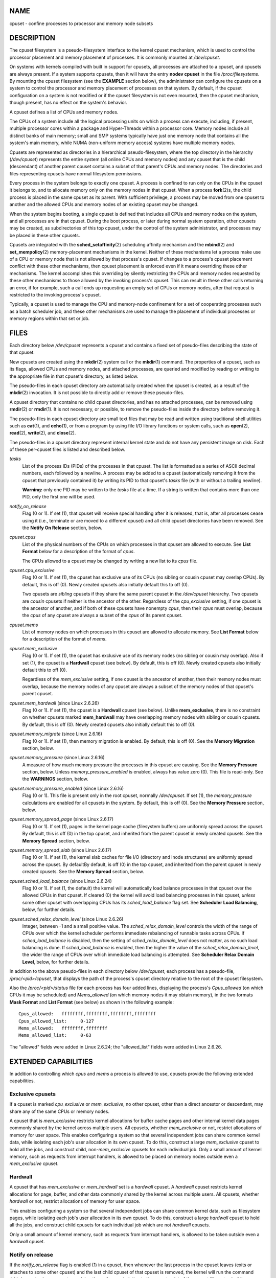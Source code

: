 NAME
====

cpuset - confine processes to processor and memory node subsets

DESCRIPTION
===========

The cpuset filesystem is a pseudo-filesystem interface to the kernel
cpuset mechanism, which is used to control the processor placement and
memory placement of processes. It is commonly mounted at */dev/cpuset*.

On systems with kernels compiled with built in support for cpusets, all
processes are attached to a cpuset, and cpusets are always present. If a
system supports cpusets, then it will have the entry **nodev cpuset** in
the file */proc/filesystems*. By mounting the cpuset filesystem (see the
**EXAMPLE** section below), the administrator can configure the cpusets
on a system to control the processor and memory placement of processes
on that system. By default, if the cpuset configuration on a system is
not modified or if the cpuset filesystem is not even mounted, then the
cpuset mechanism, though present, has no effect on the system's
behavior.

A cpuset defines a list of CPUs and memory nodes.

The CPUs of a system include all the logical processing units on which a
process can execute, including, if present, multiple processor cores
within a package and Hyper-Threads within a processor core. Memory nodes
include all distinct banks of main memory; small and SMP systems
typically have just one memory node that contains all the system's main
memory, while NUMA (non-uniform memory access) systems have multiple
memory nodes.

Cpusets are represented as directories in a hierarchical
pseudo-filesystem, where the top directory in the hierarchy
(*/dev/cpuset*) represents the entire system (all online CPUs and memory
nodes) and any cpuset that is the child (descendant) of another parent
cpuset contains a subset of that parent's CPUs and memory nodes. The
directories and files representing cpusets have normal filesystem
permissions.

Every process in the system belongs to exactly one cpuset. A process is
confined to run only on the CPUs in the cpuset it belongs to, and to
allocate memory only on the memory nodes in that cpuset. When a process
**fork**\ (2)s, the child process is placed in the same cpuset as its
parent. With sufficient privilege, a process may be moved from one
cpuset to another and the allowed CPUs and memory nodes of an existing
cpuset may be changed.

When the system begins booting, a single cpuset is defined that includes
all CPUs and memory nodes on the system, and all processes are in that
cpuset. During the boot process, or later during normal system
operation, other cpusets may be created, as subdirectories of this top
cpuset, under the control of the system administrator, and processes may
be placed in these other cpusets.

Cpusets are integrated with the **sched_setaffinity**\ (2) scheduling
affinity mechanism and the **mbind**\ (2) and **set_mempolicy**\ (2)
memory-placement mechanisms in the kernel. Neither of these mechanisms
let a process make use of a CPU or memory node that is not allowed by
that process's cpuset. If changes to a process's cpuset placement
conflict with these other mechanisms, then cpuset placement is enforced
even if it means overriding these other mechanisms. The kernel
accomplishes this overriding by silently restricting the CPUs and memory
nodes requested by these other mechanisms to those allowed by the
invoking process's cpuset. This can result in these other calls
returning an error, if for example, such a call ends up requesting an
empty set of CPUs or memory nodes, after that request is restricted to
the invoking process's cpuset.

Typically, a cpuset is used to manage the CPU and memory-node
confinement for a set of cooperating processes such as a batch scheduler
job, and these other mechanisms are used to manage the placement of
individual processes or memory regions within that set or job.

FILES
=====

Each directory below */dev/cpuset* represents a cpuset and contains a
fixed set of pseudo-files describing the state of that cpuset.

New cpusets are created using the **mkdir**\ (2) system call or the
**mkdir**\ (1) command. The properties of a cpuset, such as its flags,
allowed CPUs and memory nodes, and attached processes, are queried and
modified by reading or writing to the appropriate file in that cpuset's
directory, as listed below.

The pseudo-files in each cpuset directory are automatically created when
the cpuset is created, as a result of the **mkdir**\ (2) invocation. It
is not possible to directly add or remove these pseudo-files.

A cpuset directory that contains no child cpuset directories, and has no
attached processes, can be removed using **rmdir**\ (2) or
**rmdir**\ (1). It is not necessary, or possible, to remove the
pseudo-files inside the directory before removing it.

The pseudo-files in each cpuset directory are small text files that may
be read and written using traditional shell utilities such as
**cat**\ (1), and **echo**\ (1), or from a program by using file I/O
library functions or system calls, such as **open**\ (2), **read**\ (2),
**write**\ (2), and **close**\ (2).

The pseudo-files in a cpuset directory represent internal kernel state
and do not have any persistent image on disk. Each of these per-cpuset
files is listed and described below.

*tasks*
   List of the process IDs (PIDs) of the processes in that cpuset. The
   list is formatted as a series of ASCII decimal numbers, each followed
   by a newline. A process may be added to a cpuset (automatically
   removing it from the cpuset that previously contained it) by writing
   its PID to that cpuset's *tasks* file (with or without a trailing
   newline).

   **Warning:** only one PID may be written to the *tasks* file at a
   time. If a string is written that contains more than one PID, only
   the first one will be used.

*notify_on_release*
   Flag (0 or 1). If set (1), that cpuset will receive special handling
   after it is released, that is, after all processes cease using it
   (i.e., terminate or are moved to a different cpuset) and all child
   cpuset directories have been removed. See the **Notify On Release**
   section, below.

*cpuset.cpus*
   List of the physical numbers of the CPUs on which processes in that
   cpuset are allowed to execute. See **List Format** below for a
   description of the format of *cpus*.

   The CPUs allowed to a cpuset may be changed by writing a new list to
   its *cpus* file.

*cpuset.cpu_exclusive*
   Flag (0 or 1). If set (1), the cpuset has exclusive use of its CPUs
   (no sibling or cousin cpuset may overlap CPUs). By default, this is
   off (0). Newly created cpusets also initially default this to off
   (0).

   Two cpusets are *sibling* cpusets if they share the same parent
   cpuset in the */dev/cpuset* hierarchy. Two cpusets are *cousin*
   cpusets if neither is the ancestor of the other. Regardless of the
   *cpu_exclusive* setting, if one cpuset is the ancestor of another,
   and if both of these cpusets have nonempty *cpus*, then their *cpus*
   must overlap, because the *cpus* of any cpuset are always a subset of
   the *cpus* of its parent cpuset.

*cpuset.mems*
   List of memory nodes on which processes in this cpuset are allowed to
   allocate memory. See **List Format** below for a description of the
   format of *mems*.

*cpuset.mem_exclusive*
   Flag (0 or 1). If set (1), the cpuset has exclusive use of its memory
   nodes (no sibling or cousin may overlap). Also if set (1), the cpuset
   is a **Hardwall** cpuset (see below). By default, this is off (0).
   Newly created cpusets also initially default this to off (0).

   Regardless of the *mem_exclusive* setting, if one cpuset is the
   ancestor of another, then their memory nodes must overlap, because
   the memory nodes of any cpuset are always a subset of the memory
   nodes of that cpuset's parent cpuset.

*cpuset.mem_hardwall* (since Linux 2.6.26)
   Flag (0 or 1). If set (1), the cpuset is a **Hardwall** cpuset (see
   below). Unlike **mem_exclusive**, there is no constraint on whether
   cpusets marked **mem_hardwall** may have overlapping memory nodes
   with sibling or cousin cpusets. By default, this is off (0). Newly
   created cpusets also initially default this to off (0).

*cpuset.memory_migrate* (since Linux 2.6.16)
   Flag (0 or 1). If set (1), then memory migration is enabled. By
   default, this is off (0). See the **Memory Migration** section,
   below.

*cpuset.memory_pressure* (since Linux 2.6.16)
   A measure of how much memory pressure the processes in this cpuset
   are causing. See the **Memory Pressure** section, below. Unless
   *memory_pressure_enabled* is enabled, always has value zero (0). This
   file is read-only. See the **WARNINGS** section, below.

*cpuset.memory_pressure_enabled* (since Linux 2.6.16)
   Flag (0 or 1). This file is present only in the root cpuset, normally
   */dev/cpuset*. If set (1), the *memory_pressure* calculations are
   enabled for all cpusets in the system. By default, this is off (0).
   See the **Memory Pressure** section, below.

*cpuset.memory_spread_page* (since Linux 2.6.17)
   Flag (0 or 1). If set (1), pages in the kernel page cache (filesystem
   buffers) are uniformly spread across the cpuset. By default, this is
   off (0) in the top cpuset, and inherited from the parent cpuset in
   newly created cpusets. See the **Memory Spread** section, below.

*cpuset.memory_spread_slab* (since Linux 2.6.17)
   Flag (0 or 1). If set (1), the kernel slab caches for file I/O
   (directory and inode structures) are uniformly spread across the
   cpuset. By defaultBy default, is off (0) in the top cpuset, and
   inherited from the parent cpuset in newly created cpusets. See the
   **Memory Spread** section, below.

*cpuset.sched_load_balance* (since Linux 2.6.24)
   Flag (0 or 1). If set (1, the default) the kernel will automatically
   load balance processes in that cpuset over the allowed CPUs in that
   cpuset. If cleared (0) the kernel will avoid load balancing processes
   in this cpuset, *unless* some other cpuset with overlapping CPUs has
   its *sched_load_balance* flag set. See **Scheduler Load Balancing**,
   below, for further details.

*cpuset.sched_relax_domain_level* (since Linux 2.6.26)
   Integer, between -1 and a small positive value. The
   *sched_relax_domain_level* controls the width of the range of CPUs
   over which the kernel scheduler performs immediate rebalancing of
   runnable tasks across CPUs. If *sched_load_balance* is disabled, then
   the setting of *sched_relax_domain_level* does not matter, as no such
   load balancing is done. If *sched_load_balance* is enabled, then the
   higher the value of the *sched_relax_domain_level*, the wider the
   range of CPUs over which immediate load balancing is attempted. See
   **Scheduler Relax Domain Level**, below, for further details.

In addition to the above pseudo-files in each directory below
*/dev/cpuset*, each process has a pseudo-file, */proc/<pid>/cpuset*,
that displays the path of the process's cpuset directory relative to the
root of the cpuset filesystem.

Also the */proc/<pid>/status* file for each process has four added
lines, displaying the process's *Cpus_allowed* (on which CPUs it may be
scheduled) and *Mems_allowed* (on which memory nodes it may obtain
memory), in the two formats **Mask Format** and **List Format** (see
below) as shown in the following example:

::

   Cpus_allowed:   ffffffff,ffffffff,ffffffff,ffffffff
   Cpus_allowed_list:     0-127
   Mems_allowed:   ffffffff,ffffffff
   Mems_allowed_list:     0-63

The "allowed" fields were added in Linux 2.6.24; the "allowed_list"
fields were added in Linux 2.6.26.

EXTENDED CAPABILITIES
=====================

In addition to controlling which *cpus* and *mems* a process is allowed
to use, cpusets provide the following extended capabilities.

Exclusive cpusets
-----------------

If a cpuset is marked *cpu_exclusive* or *mem_exclusive*, no other
cpuset, other than a direct ancestor or descendant, may share any of the
same CPUs or memory nodes.

A cpuset that is *mem_exclusive* restricts kernel allocations for buffer
cache pages and other internal kernel data pages commonly shared by the
kernel across multiple users. All cpusets, whether *mem_exclusive* or
not, restrict allocations of memory for user space. This enables
configuring a system so that several independent jobs can share common
kernel data, while isolating each job's user allocation in its own
cpuset. To do this, construct a large *mem_exclusive* cpuset to hold all
the jobs, and construct child, non-*mem_exclusive* cpusets for each
individual job. Only a small amount of kernel memory, such as requests
from interrupt handlers, is allowed to be placed on memory nodes outside
even a *mem_exclusive* cpuset.

Hardwall
--------

A cpuset that has *mem_exclusive* or *mem_hardwall* set is a *hardwall*
cpuset. A *hardwall* cpuset restricts kernel allocations for page,
buffer, and other data commonly shared by the kernel across multiple
users. All cpusets, whether *hardwall* or not, restrict allocations of
memory for user space.

This enables configuring a system so that several independent jobs can
share common kernel data, such as filesystem pages, while isolating each
job's user allocation in its own cpuset. To do this, construct a large
*hardwall* cpuset to hold all the jobs, and construct child cpusets for
each individual job which are not *hardwall* cpusets.

Only a small amount of kernel memory, such as requests from interrupt
handlers, is allowed to be taken outside even a *hardwall* cpuset.

Notify on release
-----------------

If the *notify_on_release* flag is enabled (1) in a cpuset, then
whenever the last process in the cpuset leaves (exits or attaches to
some other cpuset) and the last child cpuset of that cpuset is removed,
the kernel will run the command */sbin/cpuset_release_agent*, supplying
the pathname (relative to the mount point of the cpuset filesystem) of
the abandoned cpuset. This enables automatic removal of abandoned
cpusets.

The default value of *notify_on_release* in the root cpuset at system
boot is disabled (0). The default value of other cpusets at creation is
the current value of their parent's *notify_on_release* setting.

The command */sbin/cpuset_release_agent* is invoked, with the name
(*/dev/cpuset* relative path) of the to-be-released cpuset in *argv[1]*.

The usual contents of the command */sbin/cpuset_release_agent* is simply
the shell script:

::

   #!/bin/sh
   rmdir /dev/cpuset/$1

As with other flag values below, this flag can be changed by writing an
ASCII number 0 or 1 (with optional trailing newline) into the file, to
clear or set the flag, respectively.

Memory pressure
---------------

The *memory_pressure* of a cpuset provides a simple per-cpuset running
average of the rate that the processes in a cpuset are attempting to
free up in-use memory on the nodes of the cpuset to satisfy additional
memory requests.

This enables batch managers that are monitoring jobs running in
dedicated cpusets to efficiently detect what level of memory pressure
that job is causing.

This is useful both on tightly managed systems running a wide mix of
submitted jobs, which may choose to terminate or reprioritize jobs that
are trying to use more memory than allowed on the nodes assigned them,
and with tightly coupled, long-running, massively parallel scientific
computing jobs that will dramatically fail to meet required performance
goals if they start to use more memory than allowed to them.

This mechanism provides a very economical way for the batch manager to
monitor a cpuset for signs of memory pressure. It's up to the batch
manager or other user code to decide what action to take if it detects
signs of memory pressure.

Unless memory pressure calculation is enabled by setting the pseudo-file
*/dev/cpuset/cpuset.memory_pressure_enabled*, it is not computed for any
cpuset, and reads from any *memory_pressure* always return zero, as
represented by the ASCII string "0\n". See the **WARNINGS** section,
below.

A per-cpuset, running average is employed for the following reasons:

-  Because this meter is per-cpuset rather than per-process or per
   virtual memory region, the system load imposed by a batch scheduler
   monitoring this metric is sharply reduced on large systems, because a
   scan of the tasklist can be avoided on each set of queries.

-  Because this meter is a running average rather than an accumulating
   counter, a batch scheduler can detect memory pressure with a single
   read, instead of having to read and accumulate results for a period
   of time.

-  Because this meter is per-cpuset rather than per-process, the batch
   scheduler can obtain the key information—memory pressure in a
   cpuset—with a single read, rather than having to query and accumulate
   results over all the (dynamically changing) set of processes in the
   cpuset.

The *memory_pressure* of a cpuset is calculated using a per-cpuset
simple digital filter that is kept within the kernel. For each cpuset,
this filter tracks the recent rate at which processes attached to that
cpuset enter the kernel direct reclaim code.

The kernel direct reclaim code is entered whenever a process has to
satisfy a memory page request by first finding some other page to
repurpose, due to lack of any readily available already free pages.
Dirty filesystem pages are repurposed by first writing them to disk.
Unmodified filesystem buffer pages are repurposed by simply dropping
them, though if that page is needed again, it will have to be reread
from disk.

The *cpuset.memory_pressure* file provides an integer number
representing the recent (half-life of 10 seconds) rate of entries to the
direct reclaim code caused by any process in the cpuset, in units of
reclaims attempted per second, times 1000.

Memory spread
-------------

There are two Boolean flag files per cpuset that control where the
kernel allocates pages for the filesystem buffers and related in-kernel
data structures. They are called *cpuset.memory_spread_page* and
*cpuset.memory_spread_slab*.

If the per-cpuset Boolean flag file *cpuset.memory_spread_page* is set,
then the kernel will spread the filesystem buffers (page cache) evenly
over all the nodes that the faulting process is allowed to use, instead
of preferring to put those pages on the node where the process is
running.

If the per-cpuset Boolean flag file *cpuset.memory_spread_slab* is set,
then the kernel will spread some filesystem-related slab caches, such as
those for inodes and directory entries, evenly over all the nodes that
the faulting process is allowed to use, instead of preferring to put
those pages on the node where the process is running.

The setting of these flags does not affect the data segment (see
**brk**\ (2)) or stack segment pages of a process.

By default, both kinds of memory spreading are off and the kernel
prefers to allocate memory pages on the node local to where the
requesting process is running. If that node is not allowed by the
process's NUMA memory policy or cpuset configuration or if there are
insufficient free memory pages on that node, then the kernel looks for
the nearest node that is allowed and has sufficient free memory.

When new cpusets are created, they inherit the memory spread settings of
their parent.

Setting memory spreading causes allocations for the affected page or
slab caches to ignore the process's NUMA memory policy and be spread
instead. However, the effect of these changes in memory placement caused
by cpuset-specified memory spreading is hidden from the **mbind**\ (2)
or **set_mempolicy**\ (2) calls. These two NUMA memory policy calls
always appear to behave as if no cpuset-specified memory spreading is in
effect, even if it is. If cpuset memory spreading is subsequently turned
off, the NUMA memory policy most recently specified by these calls is
automatically reapplied.

Both *cpuset.memory_spread_page* and *cpuset.memory_spread_slab* are
Boolean flag files. By default, they contain "0", meaning that the
feature is off for that cpuset. If a "1" is written to that file, that
turns the named feature on.

Cpuset-specified memory spreading behaves similarly to what is known (in
other contexts) as round-robin or interleave memory placement.

Cpuset-specified memory spreading can provide substantial performance
improvements for jobs that:

a) need to place thread-local data on memory nodes close to the CPUs
   which are running the threads that most frequently access that data;
   but also

b) need to access large filesystem data sets that must to be spread
   across the several nodes in the job's cpuset in order to fit.

Without this policy, the memory allocation across the nodes in the job's
cpuset can become very uneven, especially for jobs that might have just
a single thread initializing or reading in the data set.

Memory migration
----------------

Normally, under the default setting (disabled) of
*cpuset.memory_migrate*, once a page is allocated (given a physical page
of main memory), then that page stays on whatever node it was allocated,
so long as it remains allocated, even if the cpuset's memory-placement
policy *mems* subsequently changes.

When memory migration is enabled in a cpuset, if the *mems* setting of
the cpuset is changed, then any memory page in use by any process in the
cpuset that is on a memory node that is no longer allowed will be
migrated to a memory node that is allowed.

Furthermore, if a process is moved into a cpuset with *memory_migrate*
enabled, any memory pages it uses that were on memory nodes allowed in
its previous cpuset, but which are not allowed in its new cpuset, will
be migrated to a memory node allowed in the new cpuset.

The relative placement of a migrated page within the cpuset is preserved
during these migration operations if possible. For example, if the page
was on the second valid node of the prior cpuset, then the page will be
placed on the second valid node of the new cpuset, if possible.

Scheduler load balancing
------------------------

The kernel scheduler automatically load balances processes. If one CPU
is underutilized, the kernel will look for processes on other more
overloaded CPUs and move those processes to the underutilized CPU,
within the constraints of such placement mechanisms as cpusets and
**sched_setaffinity**\ (2).

The algorithmic cost of load balancing and its impact on key shared
kernel data structures such as the process list increases more than
linearly with the number of CPUs being balanced. For example, it costs
more to load balance across one large set of CPUs than it does to
balance across two smaller sets of CPUs, each of half the size of the
larger set. (The precise relationship between the number of CPUs being
balanced and the cost of load balancing depends on implementation
details of the kernel process scheduler, which is subject to change over
time, as improved kernel scheduler algorithms are implemented.)

The per-cpuset flag *sched_load_balance* provides a mechanism to
suppress this automatic scheduler load balancing in cases where it is
not needed and suppressing it would have worthwhile performance
benefits.

By default, load balancing is done across all CPUs, except those marked
isolated using the kernel boot time "isolcpus=" argument. (See
**Scheduler Relax Domain Level**, below, to change this default.)

This default load balancing across all CPUs is not well suited to the
following two situations:

-  On large systems, load balancing across many CPUs is expensive. If
   the system is managed using cpusets to place independent jobs on
   separate sets of CPUs, full load balancing is unnecessary.

-  Systems supporting real-time on some CPUs need to minimize system
   overhead on those CPUs, including avoiding process load balancing if
   that is not needed.

When the per-cpuset flag *sched_load_balance* is enabled (the default
setting), it requests load balancing across all the CPUs in that
cpuset's allowed CPUs, ensuring that load balancing can move a process
(not otherwise pinned, as by **sched_setaffinity**\ (2)) from any CPU in
that cpuset to any other.

When the per-cpuset flag *sched_load_balance* is disabled, then the
scheduler will avoid load balancing across the CPUs in that cpuset,
*except* in so far as is necessary because some overlapping cpuset has
*sched_load_balance* enabled.

So, for example, if the top cpuset has the flag *sched_load_balance*
enabled, then the scheduler will load balance across all CPUs, and the
setting of the *sched_load_balance* flag in other cpusets has no effect,
as we're already fully load balancing.

Therefore in the above two situations, the flag *sched_load_balance*
should be disabled in the top cpuset, and only some of the smaller,
child cpusets would have this flag enabled.

When doing this, you don't usually want to leave any unpinned processes
in the top cpuset that might use nontrivial amounts of CPU, as such
processes may be artificially constrained to some subset of CPUs,
depending on the particulars of this flag setting in descendant cpusets.
Even if such a process could use spare CPU cycles in some other CPUs,
the kernel scheduler might not consider the possibility of load
balancing that process to the underused CPU.

Of course, processes pinned to a particular CPU can be left in a cpuset
that disables *sched_load_balance* as those processes aren't going
anywhere else anyway.

Scheduler relax domain level
----------------------------

The kernel scheduler performs immediate load balancing whenever a CPU
becomes free or another task becomes runnable. This load balancing works
to ensure that as many CPUs as possible are usefully employed running
tasks. The kernel also performs periodic load balancing off the software
clock described in **time**\ (7). The setting of
*sched_relax_domain_level* applies only to immediate load balancing.
Regardless of the *sched_relax_domain_level* setting, periodic load
balancing is attempted over all CPUs (unless disabled by turning off
*sched_load_balance*.) In any case, of course, tasks will be scheduled
to run only on CPUs allowed by their cpuset, as modified by
**sched_setaffinity**\ (2) system calls.

On small systems, such as those with just a few CPUs, immediate load
balancing is useful to improve system interactivity and to minimize
wasteful idle CPU cycles. But on large systems, attempting immediate
load balancing across a large number of CPUs can be more costly than it
is worth, depending on the particular performance characteristics of the
job mix and the hardware.

The exact meaning of the small integer values of
*sched_relax_domain_level* will depend on internal implementation
details of the kernel scheduler code and on the non-uniform architecture
of the hardware. Both of these will evolve over time and vary by system
architecture and kernel version.

As of this writing, when this capability was introduced in Linux 2.6.26,
on certain popular architectures, the positive values of
*sched_relax_domain_level* have the following meanings.

(1) Perform immediate load balancing across Hyper-Thread siblings on the
    same core.

(2) Perform immediate load balancing across other cores in the same
    package.

(3) Perform immediate load balancing across other CPUs on the same node
    or blade.

(4) Perform immediate load balancing across over several (implementation
    detail) nodes [On NUMA systems].

(5) Perform immediate load balancing across over all CPUs in system [On
    NUMA systems].

The *sched_relax_domain_level* value of zero (0) always means don't
perform immediate load balancing, hence that load balancing is done only
periodically, not immediately when a CPU becomes available or another
task becomes runnable.

The *sched_relax_domain_level* value of minus one (-1) always means use
the system default value. The system default value can vary by
architecture and kernel version. This system default value can be
changed by kernel boot-time "relax_domain_level=" argument.

In the case of multiple overlapping cpusets which have conflicting
*sched_relax_domain_level* values, then the highest such value applies
to all CPUs in any of the overlapping cpusets. In such cases, the value
**minus one (-1)** is the lowest value, overridden by any other value,
and the value **zero (0)** is the next lowest value.

FORMATS
=======

The following formats are used to represent sets of CPUs and memory
nodes.

Mask format
-----------

The **Mask Format** is used to represent CPU and memory-node bit masks
in the */proc/<pid>/status* file.

This format displays each 32-bit word in hexadecimal (using ASCII
characters "0" - "9" and "a" - "f"); words are filled with leading
zeros, if required. For masks longer than one word, a comma separator is
used between words. Words are displayed in big-endian order, which has
the most significant bit first. The hex digits within a word are also in
big-endian order.

The number of 32-bit words displayed is the minimum number needed to
display all bits of the bit mask, based on the size of the bit mask.

Examples of the **Mask Format**:

::

   00000001                        # just bit 0 set
   40000000,00000000,00000000      # just bit 94 set
   00000001,00000000,00000000      # just bit 64 set
   000000ff,00000000               # bits 32-39 set
   00000000,000e3862               # 1,5,6,11-13,17-19 set

A mask with bits 0, 1, 2, 4, 8, 16, 32, and 64 set displays as:

::

   00000001,00000001,00010117

The first "1" is for bit 64, the second for bit 32, the third for bit
16, the fourth for bit 8, the fifth for bit 4, and the "7" is for bits
2, 1, and 0.

List format
-----------

The **List Format** for *cpus* and *mems* is a comma-separated list of
CPU or memory-node numbers and ranges of numbers, in ASCII decimal.

Examples of the **List Format**:

::

   0-4,9           # bits 0, 1, 2, 3, 4, and 9 set
   0-2,7,12-14     # bits 0, 1, 2, 7, 12, 13, and 14 set

RULES
=====

The following rules apply to each cpuset:

-  Its CPUs and memory nodes must be a (possibly equal) subset of its
   parent's.

-  It can be marked *cpu_exclusive* only if its parent is.

-  It can be marked *mem_exclusive* only if its parent is.

-  If it is *cpu_exclusive*, its CPUs may not overlap any sibling.

-  If it is *memory_exclusive*, its memory nodes may not overlap any
   sibling.

PERMISSIONS
===========

The permissions of a cpuset are determined by the permissions of the
directories and pseudo-files in the cpuset filesystem, normally mounted
at */dev/cpuset*.

For instance, a process can put itself in some other cpuset (than its
current one) if it can write the *tasks* file for that cpuset. This
requires execute permission on the encompassing directories and write
permission on the *tasks* file.

An additional constraint is applied to requests to place some other
process in a cpuset. One process may not attach another to a cpuset
unless it would have permission to send that process a signal (see
**kill**\ (2)).

A process may create a child cpuset if it can access and write the
parent cpuset directory. It can modify the CPUs or memory nodes in a
cpuset if it can access that cpuset's directory (execute permissions on
the each of the parent directories) and write the corresponding *cpus*
or *mems* file.

There is one minor difference between the manner in which these
permissions are evaluated and the manner in which normal filesystem
operation permissions are evaluated. The kernel interprets relative
pathnames starting at a process's current working directory. Even if one
is operating on a cpuset file, relative pathnames are interpreted
relative to the process's current working directory, not relative to the
process's current cpuset. The only ways that cpuset paths relative to a
process's current cpuset can be used are if either the process's current
working directory is its cpuset (it first did a **cd** or **chdir**\ (2)
to its cpuset directory beneath */dev/cpuset*, which is a bit unusual)
or if some user code converts the relative cpuset path to a full
filesystem path.

In theory, this means that user code should specify cpusets using
absolute pathnames, which requires knowing the mount point of the cpuset
filesystem (usually, but not necessarily, */dev/cpuset*). In practice,
all user level code that this author is aware of simply assumes that if
the cpuset filesystem is mounted, then it is mounted at */dev/cpuset*.
Furthermore, it is common practice for carefully written user code to
verify the presence of the pseudo-file */dev/cpuset/tasks* in order to
verify that the cpuset pseudo-filesystem is currently mounted.

WARNINGS
========

Enabling memory_pressure
------------------------

By default, the per-cpuset file *cpuset.memory_pressure* always contains
zero (0). Unless this feature is enabled by writing "1" to the
pseudo-file */dev/cpuset/cpuset.memory_pressure_enabled*, the kernel
does not compute per-cpuset *memory_pressure*.

Using the echo command
----------------------

When using the **echo** command at the shell prompt to change the values
of cpuset files, beware that the built-in **echo** command in some
shells does not display an error message if the **write**\ (2) system
call fails. For example, if the command:

::

   echo 19 > cpuset.mems

failed because memory node 19 was not allowed (perhaps the current
system does not have a memory node 19), then the **echo** command might
not display any error. It is better to use the **/bin/echo** external
command to change cpuset file settings, as this command will display
**write**\ (2) errors, as in the example:

::

   /bin/echo 19 > cpuset.mems
   /bin/echo: write error: Invalid argument

EXCEPTIONS
==========

Memory placement
----------------

Not all allocations of system memory are constrained by cpusets, for the
following reasons.

If hot-plug functionality is used to remove all the CPUs that are
currently assigned to a cpuset, then the kernel will automatically
update the *cpus_allowed* of all processes attached to CPUs in that
cpuset to allow all CPUs. When memory hot-plug functionality for
removing memory nodes is available, a similar exception is expected to
apply there as well. In general, the kernel prefers to violate cpuset
placement, rather than starving a process that has had all its allowed
CPUs or memory nodes taken offline. User code should reconfigure cpusets
to refer only to online CPUs and memory nodes when using hot-plug to add
or remove such resources.

A few kernel-critical, internal memory-allocation requests, marked
GFP_ATOMIC, must be satisfied immediately. The kernel may drop some
request or malfunction if one of these allocations fail. If such a
request cannot be satisfied within the current process's cpuset, then we
relax the cpuset, and look for memory anywhere we can find it. It's
better to violate the cpuset than stress the kernel.

Allocations of memory requested by kernel drivers while processing an
interrupt lack any relevant process context, and are not confined by
cpusets.

Renaming cpusets
----------------

You can use the **rename**\ (2) system call to rename cpusets. Only
simple renaming is supported; that is, changing the name of a cpuset
directory is permitted, but moving a directory into a different
directory is not permitted.

ERRORS
======

The Linux kernel implementation of cpusets sets *errno* to specify the
reason for a failed system call affecting cpusets.

The possible *errno* settings and their meaning when set on a failed
cpuset call are as listed below.

**E2BIG**
   Attempted a **write**\ (2) on a special cpuset file with a length
   larger than some kernel-determined upper limit on the length of such
   writes.

**EACCES**
   Attempted to **write**\ (2) the process ID (PID) of a process to a
   cpuset *tasks* file when one lacks permission to move that process.

**EACCES**
   Attempted to add, using **write**\ (2), a CPU or memory node to a
   cpuset, when that CPU or memory node was not already in its parent.

**EACCES**
   Attempted to set, using **write**\ (2), *cpuset.cpu_exclusive* or
   *cpuset.mem_exclusive* on a cpuset whose parent lacks the same
   setting.

**EACCES**
   Attempted to **write**\ (2) a *cpuset.memory_pressure* file.

**EACCES**
   Attempted to create a file in a cpuset directory.

**EBUSY**
   Attempted to remove, using **rmdir**\ (2), a cpuset with attached
   processes.

**EBUSY**
   Attempted to remove, using **rmdir**\ (2), a cpuset with child
   cpusets.

**EBUSY**
   Attempted to remove a CPU or memory node from a cpuset that is also
   in a child of that cpuset.

**EEXIST**
   Attempted to create, using **mkdir**\ (2), a cpuset that already
   exists.

**EEXIST**
   Attempted to **rename**\ (2) a cpuset to a name that already exists.

**EFAULT**
   Attempted to **read**\ (2) or **write**\ (2) a cpuset file using a
   buffer that is outside the writing processes accessible address
   space.

**EINVAL**
   Attempted to change a cpuset, using **write**\ (2), in a way that
   would violate a *cpu_exclusive* or *mem_exclusive* attribute of that
   cpuset or any of its siblings.

**EINVAL**
   Attempted to **write**\ (2) an empty *cpuset.cpus* or *cpuset.mems*
   list to a cpuset which has attached processes or child cpusets.

**EINVAL**
   Attempted to **write**\ (2) a *cpuset.cpus* or *cpuset.mems* list
   which included a range with the second number smaller than the first
   number.

**EINVAL**
   Attempted to **write**\ (2) a *cpuset.cpus* or *cpuset.mems* list
   which included an invalid character in the string.

**EINVAL**
   Attempted to **write**\ (2) a list to a *cpuset.cpus* file that did
   not include any online CPUs.

**EINVAL**
   Attempted to **write**\ (2) a list to a *cpuset.mems* file that did
   not include any online memory nodes.

**EINVAL**
   Attempted to **write**\ (2) a list to a *cpuset.mems* file that
   included a node that held no memory.

**EIO**
   Attempted to **write**\ (2) a string to a cpuset *tasks* file that
   does not begin with an ASCII decimal integer.

**EIO**
   Attempted to **rename**\ (2) a cpuset into a different directory.

**ENAMETOOLONG**
   Attempted to **read**\ (2) a */proc/<pid>/cpuset* file for a cpuset
   path that is longer than the kernel page size.

**ENAMETOOLONG**
   Attempted to create, using **mkdir**\ (2), a cpuset whose base
   directory name is longer than 255 characters.

**ENAMETOOLONG**
   Attempted to create, using **mkdir**\ (2), a cpuset whose full
   pathname, including the mount point (typically "/dev/cpuset/")
   prefix, is longer than 4095 characters.

**ENODEV**
   The cpuset was removed by another process at the same time as a
   **write**\ (2) was attempted on one of the pseudo-files in the cpuset
   directory.

**ENOENT**
   Attempted to create, using **mkdir**\ (2), a cpuset in a parent
   cpuset that doesn't exist.

**ENOENT**
   Attempted to **access**\ (2) or **open**\ (2) a nonexistent file in a
   cpuset directory.

**ENOMEM**
   Insufficient memory is available within the kernel; can occur on a
   variety of system calls affecting cpusets, but only if the system is
   extremely short of memory.

**ENOSPC**
   Attempted to **write**\ (2) the process ID (PID) of a process to a
   cpuset *tasks* file when the cpuset had an empty *cpuset.cpus* or
   empty *cpuset.mems* setting.

**ENOSPC**
   Attempted to **write**\ (2) an empty *cpuset.cpus* or *cpuset.mems*
   setting to a cpuset that has tasks attached.

**ENOTDIR**
   Attempted to **rename**\ (2) a nonexistent cpuset.

**EPERM**
   Attempted to remove a file from a cpuset directory.

**ERANGE**
   Specified a *cpuset.cpus* or *cpuset.mems* list to the kernel which
   included a number too large for the kernel to set in its bit masks.

**ESRCH**
   Attempted to **write**\ (2) the process ID (PID) of a nonexistent
   process to a cpuset *tasks* file.

VERSIONS
========

Cpusets appeared in version 2.6.12 of the Linux kernel.

NOTES
=====

Despite its name, the *pid* parameter is actually a thread ID, and each
thread in a threaded group can be attached to a different cpuset. The
value returned from a call to **gettid**\ (2) can be passed in the
argument *pid*.

BUGS
====

*cpuset.memory_pressure* cpuset files can be opened for writing,
creation, or truncation, but then the **write**\ (2) fails with *errno*
set to **EACCES**, and the creation and truncation options on
**open**\ (2) have no effect.

EXAMPLES
========

The following examples demonstrate querying and setting cpuset options
using shell commands.

Creating and attaching to a cpuset.
-----------------------------------

To create a new cpuset and attach the current command shell to it, the
steps are:

1) mkdir /dev/cpuset (if not already done)

2) mount -t cpuset none /dev/cpuset (if not already done)

3) Create the new cpuset using **mkdir**\ (1).

4) Assign CPUs and memory nodes to the new cpuset.

5) Attach the shell to the new cpuset.

For example, the following sequence of commands will set up a cpuset
named "Charlie", containing just CPUs 2 and 3, and memory node 1, and
then attach the current shell to that cpuset.

::

   $ mkdir /dev/cpuset
   $ mount -t cpuset cpuset /dev/cpuset
   $ cd /dev/cpuset
   $ mkdir Charlie
   $ cd Charlie
   $ /bin/echo 2-3 > cpuset.cpus
   $ /bin/echo 1 > cpuset.mems
   $ /bin/echo $$ > tasks
   # The current shell is now running in cpuset Charlie
   # The next line should display '/Charlie'
   $ cat /proc/self/cpuset

Migrating a job to different memory nodes.
------------------------------------------

To migrate a job (the set of processes attached to a cpuset) to
different CPUs and memory nodes in the system, including moving the
memory pages currently allocated to that job, perform the following
steps.

1) Let's say we want to move the job in cpuset *alpha* (CPUs 4–7 and
   memory nodes 2–3) to a new cpuset *beta* (CPUs 16–19 and memory nodes
   8–9).

2) First create the new cpuset *beta*.

3) Then allow CPUs 16–19 and memory nodes 8–9 in *beta*.

4) Then enable *memory_migration* in *beta*.

5) Then move each process from *alpha* to *beta*.

The following sequence of commands accomplishes this.

::

   $ cd /dev/cpuset
   $ mkdir beta
   $ cd beta
   $ /bin/echo 16-19 > cpuset.cpus
   $ /bin/echo 8-9 > cpuset.mems
   $ /bin/echo 1 > cpuset.memory_migrate
   $ while read i; do /bin/echo $i; done < ../alpha/tasks > tasks

The above should move any processes in *alpha* to *beta*, and any memory
held by these processes on memory nodes 2–3 to memory nodes 8–9,
respectively.

Notice that the last step of the above sequence did not do:

::

   $ cp ../alpha/tasks tasks

The *while* loop, rather than the seemingly easier use of the
**cp**\ (1) command, was necessary because only one process PID at a
time may be written to the *tasks* file.

The same effect (writing one PID at a time) as the *while* loop can be
accomplished more efficiently, in fewer keystrokes and in syntax that
works on any shell, but alas more obscurely, by using the **-u**
(unbuffered) option of **sed**\ (1):

::

   $ sed -un p < ../alpha/tasks > tasks

SEE ALSO
========

**taskset**\ (1), **get_mempolicy**\ (2), **getcpu**\ (2),
**mbind**\ (2), **sched_getaffinity**\ (2), **sched_setaffinity**\ (2),
**sched_setscheduler**\ (2), **set_mempolicy**\ (2), **CPU_SET**\ (3),
**proc**\ (5), **cgroups**\ (7), **numa**\ (7), **sched**\ (7),
**migratepages**\ (8), **numactl**\ (8)

*Documentation/cgroup-v1/cpusets.txt* in the Linux kernel source tree
(or *Documentation/cpusets.txt* before Linux 2.6.29)
